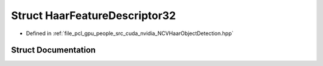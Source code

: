 .. _exhale_struct_struct_haar_feature_descriptor32:

Struct HaarFeatureDescriptor32
==============================

- Defined in :ref:`file_pcl_gpu_people_src_cuda_nvidia_NCVHaarObjectDetection.hpp`


Struct Documentation
--------------------


.. doxygenstruct:: HaarFeatureDescriptor32
   :members:
   :protected-members:
   :undoc-members: